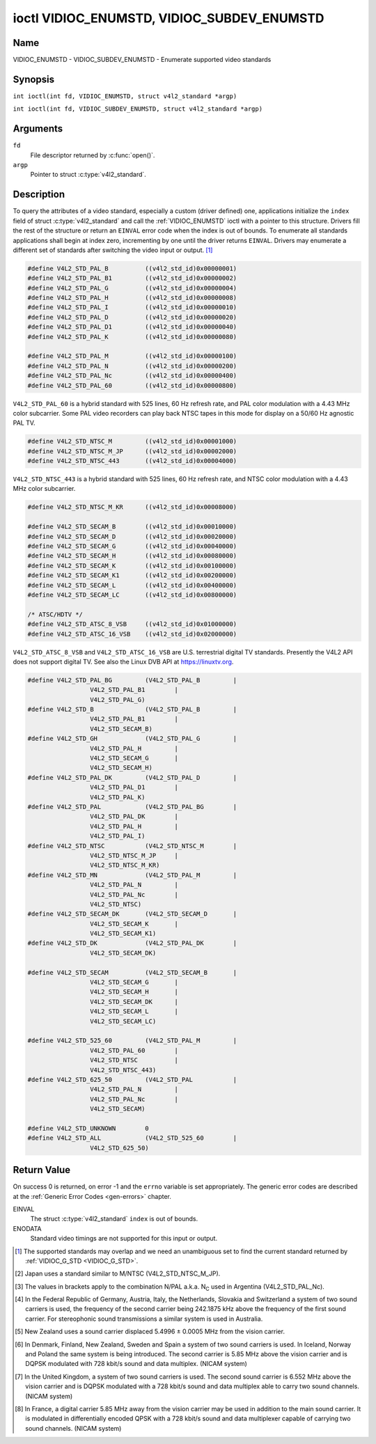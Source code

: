 .. SPDX-License-Identifier: GFDL-1.1-no-invariants-or-later
.. c:namespace:: V4L

.. _VIDIOC_ENUMSTD:

*******************************************
ioctl VIDIOC_ENUMSTD, VIDIOC_SUBDEV_ENUMSTD
*******************************************

Name
====

VIDIOC_ENUMSTD - VIDIOC_SUBDEV_ENUMSTD - Enumerate supported video standards

Synopsis
========

.. c:macro:: VIDIOC_ENUMSTD

``int ioctl(int fd, VIDIOC_ENUMSTD, struct v4l2_standard *argp)``

.. c:macro:: VIDIOC_SUBDEV_ENUMSTD

``int ioctl(int fd, VIDIOC_SUBDEV_ENUMSTD, struct v4l2_standard *argp)``

Arguments
=========

``fd``
    File descriptor returned by :c:func:`open()`.

``argp``
    Pointer to struct :c:type:`v4l2_standard`.

Description
===========

To query the attributes of a video standard, especially a custom (driver
defined) one, applications initialize the ``index`` field of struct
:c:type:`v4l2_standard` and call the :ref:`VIDIOC_ENUMSTD`
ioctl with a pointer to this structure. Drivers fill the rest of the
structure or return an ``EINVAL`` error code when the index is out of
bounds. To enumerate all standards applications shall begin at index
zero, incrementing by one until the driver returns ``EINVAL``. Drivers may
enumerate a different set of standards after switching the video input
or output. [#f1]_

.. c:type:: v4l2_standard

.. tabularcolumns:: |p{4.4cm}|p{4.4cm}|p{8.7cm}|

.. flat-table:: struct v4l2_standard
    :header-rows:  0
    :stub-columns: 0
    :widths:       1 1 2

    * - __u32
      - ``index``
      - Number of the video standard, set by the application.
    * - :ref:`v4l2_std_id <v4l2-std-id>`
      - ``id``
      - The bits in this field identify the standard as one of the common
	standards listed in :ref:`v4l2-std-id`, or if bits 32 to 63 are
	set as custom standards. Multiple bits can be set if the hardware
	does not distinguish between these standards, however separate
	indices do not indicate the opposite. The ``id`` must be unique.
	No other enumerated struct :c:type:`v4l2_standard` structure,
	for this input or output anyway, can contain the same set of bits.
    * - __u8
      - ``name``\ [24]
      - Name of the standard, a NUL-terminated ASCII string, for example:
	"PAL-B/G", "NTSC Japan". This information is intended for the
	user.
    * - struct :c:type:`v4l2_fract`
      - ``frameperiod``
      - The frame period (not field period) is numerator / denominator.
	For example M/NTSC has a frame period of 1001 / 30000 seconds.
    * - __u32
      - ``framelines``
      - Total lines per frame including blanking, e. g. 625 for B/PAL.
    * - __u32
      - ``reserved``\ [4]
      - Reserved for future extensions. Drivers must set the array to
	zero.


.. c:type:: v4l2_fract

.. tabularcolumns:: |p{4.4cm}|p{4.4cm}|p{8.7cm}|

.. flat-table:: struct v4l2_fract
    :header-rows:  0
    :stub-columns: 0
    :widths:       1 1 2

    * - __u32
      - ``numerator``
      -
    * - __u32
      - ``denominator``
      -

.. tabularcolumns:: |p{4.4cm}|p{4.4cm}|p{8.7cm}|

.. _v4l2-std-id:

.. flat-table:: typedef v4l2_std_id
    :header-rows:  0
    :stub-columns: 0
    :widths:       1 1 2

    * - __u64
      - ``v4l2_std_id``
      - This type is a set, each bit representing another video standard
	as listed below and in :ref:`video-standards`. The 32 most
	significant bits are reserved for custom (driver defined) video
	standards.


.. code-block:: c

    #define V4L2_STD_PAL_B          ((v4l2_std_id)0x00000001)
    #define V4L2_STD_PAL_B1         ((v4l2_std_id)0x00000002)
    #define V4L2_STD_PAL_G          ((v4l2_std_id)0x00000004)
    #define V4L2_STD_PAL_H          ((v4l2_std_id)0x00000008)
    #define V4L2_STD_PAL_I          ((v4l2_std_id)0x00000010)
    #define V4L2_STD_PAL_D          ((v4l2_std_id)0x00000020)
    #define V4L2_STD_PAL_D1         ((v4l2_std_id)0x00000040)
    #define V4L2_STD_PAL_K          ((v4l2_std_id)0x00000080)

    #define V4L2_STD_PAL_M          ((v4l2_std_id)0x00000100)
    #define V4L2_STD_PAL_N          ((v4l2_std_id)0x00000200)
    #define V4L2_STD_PAL_Nc         ((v4l2_std_id)0x00000400)
    #define V4L2_STD_PAL_60         ((v4l2_std_id)0x00000800)

``V4L2_STD_PAL_60`` is a hybrid standard with 525 lines, 60 Hz refresh
rate, and PAL color modulation with a 4.43 MHz color subcarrier. Some
PAL video recorders can play back NTSC tapes in this mode for display on
a 50/60 Hz agnostic PAL TV.

.. code-block:: c

    #define V4L2_STD_NTSC_M         ((v4l2_std_id)0x00001000)
    #define V4L2_STD_NTSC_M_JP      ((v4l2_std_id)0x00002000)
    #define V4L2_STD_NTSC_443       ((v4l2_std_id)0x00004000)

``V4L2_STD_NTSC_443`` is a hybrid standard with 525 lines, 60 Hz refresh
rate, and NTSC color modulation with a 4.43 MHz color subcarrier.

.. code-block:: c

    #define V4L2_STD_NTSC_M_KR      ((v4l2_std_id)0x00008000)

    #define V4L2_STD_SECAM_B        ((v4l2_std_id)0x00010000)
    #define V4L2_STD_SECAM_D        ((v4l2_std_id)0x00020000)
    #define V4L2_STD_SECAM_G        ((v4l2_std_id)0x00040000)
    #define V4L2_STD_SECAM_H        ((v4l2_std_id)0x00080000)
    #define V4L2_STD_SECAM_K        ((v4l2_std_id)0x00100000)
    #define V4L2_STD_SECAM_K1       ((v4l2_std_id)0x00200000)
    #define V4L2_STD_SECAM_L        ((v4l2_std_id)0x00400000)
    #define V4L2_STD_SECAM_LC       ((v4l2_std_id)0x00800000)

    /* ATSC/HDTV */
    #define V4L2_STD_ATSC_8_VSB     ((v4l2_std_id)0x01000000)
    #define V4L2_STD_ATSC_16_VSB    ((v4l2_std_id)0x02000000)

``V4L2_STD_ATSC_8_VSB`` and ``V4L2_STD_ATSC_16_VSB`` are U.S.
terrestrial digital TV standards. Presently the V4L2 API does not
support digital TV. See also the Linux DVB API at
`https://linuxtv.org <https://linuxtv.org>`__.

.. code-block:: c

    #define V4L2_STD_PAL_BG         (V4L2_STD_PAL_B         |
		     V4L2_STD_PAL_B1        |
		     V4L2_STD_PAL_G)
    #define V4L2_STD_B              (V4L2_STD_PAL_B         |
		     V4L2_STD_PAL_B1        |
		     V4L2_STD_SECAM_B)
    #define V4L2_STD_GH             (V4L2_STD_PAL_G         |
		     V4L2_STD_PAL_H         |
		     V4L2_STD_SECAM_G       |
		     V4L2_STD_SECAM_H)
    #define V4L2_STD_PAL_DK         (V4L2_STD_PAL_D         |
		     V4L2_STD_PAL_D1        |
		     V4L2_STD_PAL_K)
    #define V4L2_STD_PAL            (V4L2_STD_PAL_BG        |
		     V4L2_STD_PAL_DK        |
		     V4L2_STD_PAL_H         |
		     V4L2_STD_PAL_I)
    #define V4L2_STD_NTSC           (V4L2_STD_NTSC_M        |
		     V4L2_STD_NTSC_M_JP     |
		     V4L2_STD_NTSC_M_KR)
    #define V4L2_STD_MN             (V4L2_STD_PAL_M         |
		     V4L2_STD_PAL_N         |
		     V4L2_STD_PAL_Nc        |
		     V4L2_STD_NTSC)
    #define V4L2_STD_SECAM_DK       (V4L2_STD_SECAM_D       |
		     V4L2_STD_SECAM_K       |
		     V4L2_STD_SECAM_K1)
    #define V4L2_STD_DK             (V4L2_STD_PAL_DK        |
		     V4L2_STD_SECAM_DK)

    #define V4L2_STD_SECAM          (V4L2_STD_SECAM_B       |
		     V4L2_STD_SECAM_G       |
		     V4L2_STD_SECAM_H       |
		     V4L2_STD_SECAM_DK      |
		     V4L2_STD_SECAM_L       |
		     V4L2_STD_SECAM_LC)

    #define V4L2_STD_525_60         (V4L2_STD_PAL_M         |
		     V4L2_STD_PAL_60        |
		     V4L2_STD_NTSC          |
		     V4L2_STD_NTSC_443)
    #define V4L2_STD_625_50         (V4L2_STD_PAL           |
		     V4L2_STD_PAL_N         |
		     V4L2_STD_PAL_Nc        |
		     V4L2_STD_SECAM)

    #define V4L2_STD_UNKNOWN        0
    #define V4L2_STD_ALL            (V4L2_STD_525_60        |
		     V4L2_STD_625_50)

.. raw:: latex

    \begingroup
    \tiny
    \setlength{\tabcolsep}{2pt}

..                            NTSC/M   PAL/M    /N       /B       /D       /H       /I        SECAM/B    /D       /K1     /L
.. tabularcolumns:: |p{1.43cm}|p{1.38cm}|p{1.59cm}|p{1.7cm}|p{1.7cm}|p{1.17cm}|p{0.64cm}|p{1.71cm}|p{1.6cm}|p{1.07cm}|p{1.07cm}|p{1.07cm}|

.. _video-standards:

.. flat-table:: Video Standards (based on :ref:`itu470`)
    :header-rows:  1
    :stub-columns: 0

    * - Characteristics
      - M/NTSC [#f2]_
      - M/PAL
      - N/PAL [#f3]_
      - B, B1, G/PAL
      - D, D1, K/PAL
      - H/PAL
      - I/PAL
      - B, G/SECAM
      - D, K/SECAM
      - K1/SECAM
      - L/SECAM
    * - Frame lines
      - :cspan:`1` 525
      - :cspan:`8` 625
    * - Frame period (s)
      - :cspan:`1` 1001/30000
      - :cspan:`8` 1/25
    * - Chrominance sub-carrier frequency (Hz)
      - 3579545 ± 10
      - 3579611.49 ± 10
      - 4433618.75 ± 5

	(3582056.25 ± 5)
      - :cspan:`3` 4433618.75 ± 5
      - 4433618.75 ± 1
      - :cspan:`2` f\ :sub:`OR` = 4406250 ± 2000,

	f\ :sub:`OB` = 4250000 ± 2000
    * - Nominal radio-frequency channel bandwidth (MHz)
      - 6
      - 6
      - 6
      - B: 7; B1, G: 8
      - 8
      - 8
      - 8
      - 8
      - 8
      - 8
      - 8
    * - Sound carrier relative to vision carrier (MHz)
      - 4.5
      - 4.5
      - 4.5
      - 5.5 ± 0.001  [#f4]_  [#f5]_  [#f6]_  [#f7]_
      - 6.5 ± 0.001
      - 5.5
      - 5.9996 ± 0.0005
      - 5.5 ± 0.001
      - 6.5 ± 0.001
      - 6.5
      - 6.5 [#f8]_

.. raw:: latex

    \endgroup


Return Value
============

On success 0 is returned, on error -1 and the ``errno`` variable is set
appropriately. The generic error codes are described at the
:ref:`Generic Error Codes <gen-errors>` chapter.

EINVAL
    The struct :c:type:`v4l2_standard` ``index`` is out
    of bounds.

ENODATA
    Standard video timings are not supported for this input or output.

.. [#f1]
   The supported standards may overlap and we need an unambiguous set to
   find the current standard returned by :ref:`VIDIOC_G_STD <VIDIOC_G_STD>`.

.. [#f2]
   Japan uses a standard similar to M/NTSC (V4L2_STD_NTSC_M_JP).

.. [#f3]
   The values in brackets apply to the combination N/PAL a.k.a.
   N\ :sub:`C` used in Argentina (V4L2_STD_PAL_Nc).

.. [#f4]
   In the Federal Republic of Germany, Austria, Italy, the Netherlands,
   Slovakia and Switzerland a system of two sound carriers is used, the
   frequency of the second carrier being 242.1875 kHz above the
   frequency of the first sound carrier. For stereophonic sound
   transmissions a similar system is used in Australia.

.. [#f5]
   New Zealand uses a sound carrier displaced 5.4996 ± 0.0005 MHz from
   the vision carrier.

.. [#f6]
   In Denmark, Finland, New Zealand, Sweden and Spain a system of two
   sound carriers is used. In Iceland, Norway and Poland the same system
   is being introduced. The second carrier is 5.85 MHz above the vision
   carrier and is DQPSK modulated with 728 kbit/s sound and data
   multiplex. (NICAM system)

.. [#f7]
   In the United Kingdom, a system of two sound carriers is used. The
   second sound carrier is 6.552 MHz above the vision carrier and is
   DQPSK modulated with a 728 kbit/s sound and data multiplex able to
   carry two sound channels. (NICAM system)

.. [#f8]
   In France, a digital carrier 5.85 MHz away from the vision carrier
   may be used in addition to the main sound carrier. It is modulated in
   differentially encoded QPSK with a 728 kbit/s sound and data
   multiplexer capable of carrying two sound channels. (NICAM system)
